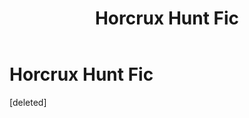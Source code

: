 #+TITLE: Horcrux Hunt Fic

* Horcrux Hunt Fic
:PROPERTIES:
:Score: 5
:DateUnix: 1608082884.0
:DateShort: 2020-Dec-16
:FlairText: What's That Fic?
:END:
[deleted]

